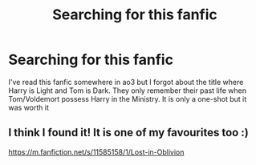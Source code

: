 #+TITLE: Searching for this fanfic

* Searching for this fanfic
:PROPERTIES:
:Author: redmax98
:Score: 4
:DateUnix: 1540728708.0
:DateShort: 2018-Oct-28
:END:
I've read this fanfic somewhere in ao3 but I forgot about the title where Harry is Light and Tom is Dark. They only remember their past life when Tom/Voldemort possess Harry in the Ministry. It is only a one-shot but it was worth it


** I think I found it! It is one of my favourites too :)

[[https://m.fanfiction.net/s/11585158/1/Lost-in-Oblivion]]
:PROPERTIES:
:Author: cassjay
:Score: 1
:DateUnix: 1540740522.0
:DateShort: 2018-Oct-28
:END:
